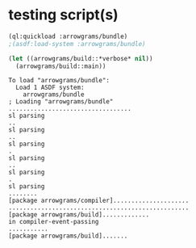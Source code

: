 * testing script(s)
#+name: bundle
#+begin_src lisp :results output
  (ql:quickload :arrowgrams/bundle)
  ;(asdf:load-system :arrowgrams/bundle)
#+end_src

#+name: bundle
#+begin_src lisp :results output
  (let ((arrowgrams/build::*verbose* nil))
    (arrowgrams/build::main))
#+end_src

#+RESULTS: bundle
#+begin_example
To load "arrowgrams/bundle":
  Load 1 ASDF system:
    arrowgrams/bundle
; Loading "arrowgrams/bundle"
..................................
sl parsing
..
sl parsing
..
sl parsing
.
sl parsing
..
sl parsing
.
sl parsing
........
[package arrowgrams/compiler].....................
..................................................
[package arrowgrams/build].............
in compiler-event-passing
...........
[package arrowgrams/build].......
#+end_example
